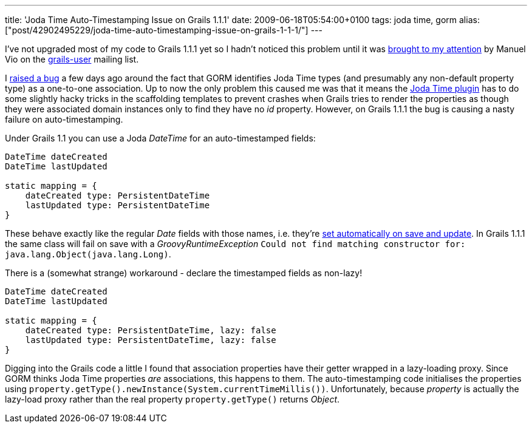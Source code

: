 ---
title: 'Joda Time Auto-Timestamping Issue on Grails 1.1.1'
date: 2009-06-18T05:54:00+0100
tags: joda time, gorm
alias: ["post/42902495229/joda-time-auto-timestamping-issue-on-grails-1-1-1/"]
---

I've not upgraded most of my code to Grails 1.1.1 yet so I hadn't noticed this problem until it was http://www.nabble.com/Problem-with-Joda-plugin-and-autotimestamping-td24068191.html#a24068191[brought to my attention] by Manuel Vio on the http://grails.org/Mailing+lists[grails-user] mailing list.

I http://jira.codehaus.org/browse/GRAILS-4689[raised a bug] a few days ago around the fact that GORM identifies Joda Time types (and presumably any non-default property type) as a one-to-one association. Up to now the only problem this caused me was that it means the http://grails.org/plugin/joda-time[Joda Time plugin] has to do some slightly hacky tricks in the scaffolding templates to prevent crashes when Grails tries to render the properties as though they were associated domain instances only to find they have no _id_ property. However, on Grails 1.1.1 the bug is causing a nasty failure on auto-timestamping.

Under Grails 1.1 you can use a Joda _DateTime_ for an auto-timestamped fields:

[source,groovy]
----------------------------------------
DateTime dateCreated
DateTime lastUpdated

static mapping = {
    dateCreated type: PersistentDateTime
    lastUpdated type: PersistentDateTime
}
----------------------------------------

These behave exactly like the regular _Date_ fields with those names, i.e. they're http://grails.org/doc/1.1/guide/single.html#5.5.1%20Events%20and%20Auto%20Timestamping[set automatically on save and update]. In Grails 1.1.1 the same class will fail on save with a _GroovyRuntimeException_ `Could not find matching constructor for: java.lang.Object(java.lang.Long)`.

There is a (somewhat strange) workaround - declare the timestamped fields as non-lazy!

[source,groovy]
-----------------------------------------------------
DateTime dateCreated
DateTime lastUpdated

static mapping = {
    dateCreated type: PersistentDateTime, lazy: false
    lastUpdated type: PersistentDateTime, lazy: false
}
-----------------------------------------------------

Digging into the Grails code a little I found that association properties have their getter wrapped in a lazy-loading proxy. Since GORM thinks Joda Time properties _are_ associations, this happens to them. The auto-timestamping code initialises the properties using `property.getType().newInstance(System.currentTimeMillis())`. Unfortunately, because _property_ is actually the lazy-load proxy rather than the real property `property.getType()` returns _Object_.
